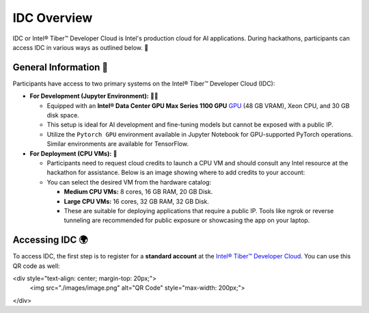 
IDC Overview
================

IDC or Intel® Tiber™ Developer Cloud is Intel's production cloud for AI applications. During hackathons, participants can access IDC in various ways as outlined below. 🚀

.. image:: ./images/idc.png
   :alt: Intel® Tiber™ Developer Cloud

General Information 📜
^^^^^^^^^^^^^^^^^^^^^^^^^^^^^^^^

Participants have access to two primary systems on the Intel® Tiber™ Developer Cloud (IDC):

- **For Development (Jupyter Environment):** 👨‍💻
  
  - Equipped with an **Intel® Data Center GPU Max Series 1100 GPU** `GPU <https://www.intel.com/content/www/us/en/products/details/discrete-gpus/data-center-gpu/max-series.html>`_ (48 GB VRAM), Xeon CPU, and 30 GB disk space.
  - This setup is ideal for AI development and fine-tuning models but cannot be exposed with a public IP.
  - Utilize the ``Pytorch GPU`` environment available in Jupyter Notebook for GPU-supported PyTorch operations. Similar environments are available for TensorFlow.

- **For Deployment (CPU VMs):** 🚀

  - Participants need to request cloud credits to launch a CPU VM and should consult any Intel resource at the hackathon for assistance. Below is an image showing where to add credits to your account:
  
  - You can select the desired VM from the hardware catalog:
  
    - **Medium CPU VMs:** 8 cores, 16 GB RAM, 20 GB Disk.
    - **Large CPU VMs:** 16 cores, 32 GB RAM, 32 GB Disk.
    - These are suitable for deploying applications that require a public IP. Tools like ngrok or reverse tunneling are recommended for public exposure or showcasing the app on your laptop.

Accessing IDC 🌍
^^^^^^^^^^^^^^^^^^^^^^^^^^^^^^^^

To access IDC, the first step is to register for a **standard account** at the `Intel® Tiber™ Developer Cloud <https://cloud.intel.com/aicalhacks>`_.
You can use this QR code as well:

<div style="text-align: center; margin-top: 20px;">
    <img src="./images/image.png" alt="QR Code" style="max-width: 200px;">
</div>



